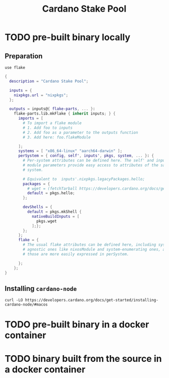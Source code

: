 #+title: Cardano Stake Pool

* TODO pre-built binary locally

** Preparation

#+begin_src shell :tangle .envrc
  use flake
#+end_src

#+name: flake.nix
#+begin_src nix :tangle flake.nix
  {
    description = "Cardano Stake Pool";

    inputs = {
      nixpkgs.url = "nixpkgs";
    };

    outputs = inputs@{ flake-parts, ... }:
      flake-parts.lib.mkFlake { inherit inputs; } {
        imports = [
          # To import a flake module
          # 1. Add foo to inputs
          # 2. Add foo as a parameter to the outputs function
          # 3. Add here: foo.flakeModule

        ];
        systems = [ "x86_64-linux" "aarch64-darwin" ];
        perSystem = { config, self', inputs', pkgs, system, ... }: {
          # Per-system attributes can be defined here. The self' and inputs'
          # module parameters provide easy access to attributes of the same
          # system.

          # Equivalent to  inputs'.nixpkgs.legacyPackages.hello;
          packages = {
            # wget = (fetchTarball https://developers.cardano.org/docs/get-started/installing-cardano-node/#macos);
            default = pkgs.hello;
          };

          devShells = {
            default = pkgs.mkShell {
              nativeBuildInputs = [
                pkgs.wget
              ];};
          };
        };
        flake = {
          # The usual flake attributes can be defined here, including system-
          # agnostic ones like nixosModule and system-enumerating ones, although
          # those are more easily expressed in perSystem.

        };
      };
  }
#+end_src


** Installing ~cardano-node~

#+begin_src shell
  curl -LO https://developers.cardano.org/docs/get-started/installing-cardano-node/#macos
#+end_src

#+RESULTS:


* TODO pre-built binary in a docker container 



* TODO binary built from the source in a docker container
